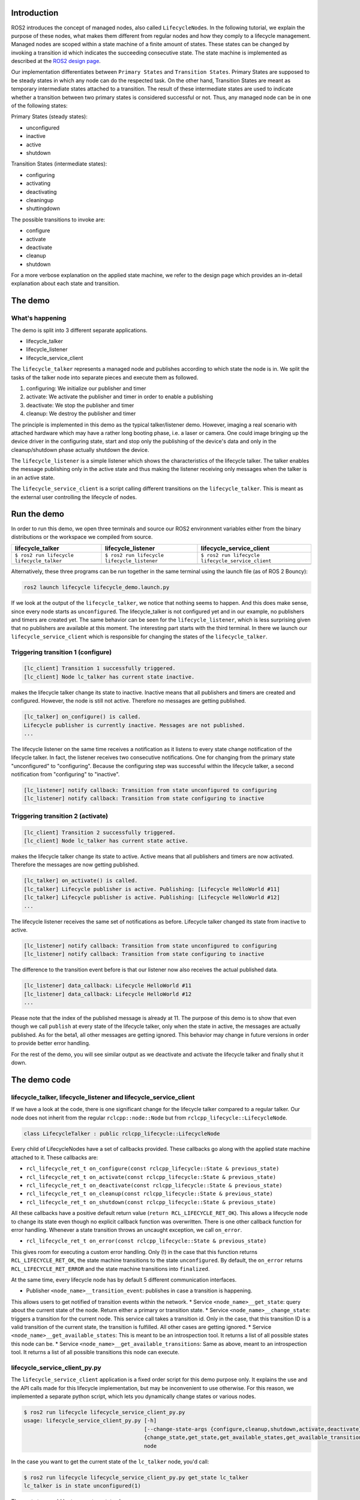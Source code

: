 Introduction
------------

ROS2 introduces the concept of managed nodes, also called ``LifecycleNode``\ s.
In the following tutorial, we explain the purpose of these nodes, what makes them different from regular nodes and how they comply to a lifecycle management.
Managed nodes are scoped within a state machine of a finite amount of states.
These states can be changed by invoking a transition id which indicates the succeeding consecutive state.
The state machine is implemented as described at the `ROS2 design page <http://design.ros2.org/articles/node_lifecycle.html>`__.

Our implementation differentiates between ``Primary States`` and ``Transition States``.
Primary States are supposed to be steady states in which any node can do the respected task.
On the other hand, Transition States are meant as temporary intermediate states attached to a transition.
The result of these intermediate states are used to indicate whether a transition between two primary states is considered successful or not.
Thus, any managed node can be in one of the following states:

Primary States (steady states):


* unconfigured
* inactive
* active
* shutdown

Transition States (intermediate states):


* configuring
* activating
* deactivating
* cleaningup
* shuttingdown

The possible transitions to invoke are:


* configure
* activate
* deactivate
* cleanup
* shutdown

For a more verbose explanation on the applied state machine, we refer to the design page which provides an in-detail explanation about each state and transition.

The demo
--------

What's happening
^^^^^^^^^^^^^^^^

The demo is split into 3 different separate applications.


* lifecycle_talker
* lifecycle_listener
* lifecycle_service_client

The ``lifecycle_talker`` represents a managed node and publishes according to which state the node is in.
We split the tasks of the talker node into separate pieces and execute them as followed.

#. configuring: We initialize our publisher and timer
#. activate: We activate the publisher and timer in order to enable a publishing
#. deactivate: We stop the publisher and timer
#. cleanup: We destroy the publisher and timer

The principle is implemented in this demo as the typical talker/listener demo.
However, imaging a real scenario with attached hardware which may have a rather long booting phase, i.e. a laser or camera.
One could image bringing up the device driver in the configuring state, start and stop only the publishing of the device's data and only in the cleanup/shutdown phase actually shutdown the device.

The ``lifecycle_listener`` is a simple listener which shows the characteristics of the lifecycle talker.
The talker enables the message publishing only in the active state and thus making the listener receiving only messages when the talker is in an active state.

The ``lifecycle_service_client`` is a script calling different transitions on the ``lifecycle_talker``.
This is meant as the external user controlling the lifecycle of nodes.

Run the demo
------------

In order to run this demo, we open three terminals and source our ROS2 environment variables either from the binary distributions or the workspace we compiled from source.

.. list-table::
   :header-rows: 1

   * - lifecycle_talker
     - lifecycle_listener
     - lifecycle_service_client
   * - ``$ ros2 run lifecycle lifecycle_talker``
     - ``$ ros2 run lifecycle lifecycle_listener``
     - ``$ ros2 run lifecycle lifecycle_service_client``
   * - .. image:: https://asciinema.org/a/e0f11qvpberltp8r1w04wzw9t.png
          :target: https://asciinema.org/a/e0f11qvpberltp8r1w04wzw9t
          :alt: asciicast
     - .. image:: https://asciinema.org/a/442pjcu729t3vsld7n225orl7.png
          :target: https://asciinema.org/a/442pjcu729t3vsld7n225orl7
          :alt: asciicast
     - .. image:: https://asciinema.org/a/6o20wbnhx6tk3y2hr5dk8fwm5.png
          :target: https://asciinema.org/a/6o20wbnhx6tk3y2hr5dk8fwm5
          :alt: asciicast


Alternatively, these three programs can be run together in the same terminal using the launch file (as of ROS 2 Bouncy):

.. code-block:: bash

   ros2 launch lifecycle lifecycle_demo.launch.py

If we look at the output of the ``lifecycle_talker``\ , we notice that nothing seems to happen.
And this does make sense, since every node starts as ``unconfigured``.
The lifecycle_talker is not configured yet and in our example, no publishers and timers are created yet.
The same behavior can be seen for the ``lifecycle_listener``\ , which is less surprising given that no publishers are available at this moment.
The interesting part starts with the third terminal.
In there we launch our ``lifecycle_service_client`` which is responsible for changing the states of the ``lifecycle_talker``.

Triggering transition 1 (configure)
^^^^^^^^^^^^^^^^^^^^^^^^^^^^^^^^^^^

.. code-block:: bash

   [lc_client] Transition 1 successfully triggered.
   [lc_client] Node lc_talker has current state inactive.

makes the lifecycle talker change its state to inactive.
Inactive means that all publishers and timers are created and configured.
However, the node is still not active.
Therefore no messages are getting published.

.. code-block:: bash

   [lc_talker] on_configure() is called.
   Lifecycle publisher is currently inactive. Messages are not published.
   ...

The lifecycle listener on the same time receives a notification as it listens to every state change notification of the lifecycle talker.
In fact, the listener receives two consecutive notifications.
One for changing from the primary state "unconfigured" to "configuring".
Because the configuring step was successful within the lifecycle talker, a second notification from "configuring" to "inactive".

.. code-block:: bash

   [lc_listener] notify callback: Transition from state unconfigured to configuring
   [lc_listener] notify callback: Transition from state configuring to inactive

Triggering transition 2 (activate)
^^^^^^^^^^^^^^^^^^^^^^^^^^^^^^^^^^

.. code-block:: bash

   [lc_client] Transition 2 successfully triggered.
   [lc_client] Node lc_talker has current state active.

makes the lifecycle talker change its state to active.
Active means that all publishers and timers are now activated.
Therefore the messages are now getting published.

.. code-block:: bash

   [lc_talker] on_activate() is called.
   [lc_talker] Lifecycle publisher is active. Publishing: [Lifecycle HelloWorld #11]
   [lc_talker] Lifecycle publisher is active. Publishing: [Lifecycle HelloWorld #12]
   ...

The lifecycle listener receives the same set of notifications as before.
Lifecycle talker changed its state from inactive to active.

.. code-block:: bash

   [lc_listener] notify callback: Transition from state unconfigured to configuring
   [lc_listener] notify callback: Transition from state configuring to inactive

The difference to the transition event before is that our listener now also receives the actual published data.

.. code-block:: bash

   [lc_listener] data_callback: Lifecycle HelloWorld #11
   [lc_listener] data_callback: Lifecycle HelloWorld #12
   ...

Please note that the index of the published message is already at 11.
The purpose of this demo is to show that even though we call ``publish`` at every state of the lifecycle talker, only when the state in active, the messages are actually published.
As for the beta1, all other messages are getting ignored.
This behavior may change in future versions in order to provide better error handling.

For the rest of the demo, you will see similar output as we deactivate and activate the lifecycle talker and finally shut it down.

The demo code
-------------

lifecycle_talker, lifecycle_listener and lifecycle_service_client
^^^^^^^^^^^^^^^^^^^^^^^^^^^^^^^^^^^^^^^^^^^^^^^^^^^^^^^^^^^^^^^^^

If we have a look at the code, there is one significant change for the lifecycle talker compared to a regular talker.
Our node does not inherit from the regular ``rclcpp::node::Node`` but from ``rclcpp_lifecycle::LifecycleNode``.

.. code-block:: bash

   class LifecycleTalker : public rclcpp_lifecycle::LifecycleNode

Every child of LifecycleNodes have a set of callbacks provided.
These callbacks go along with the applied state machine attached to it.
These callbacks are:


* ``rcl_lifecycle_ret_t on_configure(const rclcpp_lifecycle::State & previous_state)``
* ``rcl_lifecycle_ret_t on_activate(const rclcpp_lifecycle::State & previous_state)``
* ``rcl_lifecycle_ret_t on_deactivate(const rclcpp_lifecycle::State & previous_state)``
* ``rcl_lifecycle_ret_t on_cleanup(const rclcpp_lifecycle::State & previous_state)``
* ``rcl_lifecycle_ret_t on_shutdown(const rclcpp_lifecycle::State & previous_state)``

All these callbacks have a positive default return value (\ ``return RCL_LIFECYCLE_RET_OK``\ ).
This allows a lifecycle node to change its state even though no explicit callback function was overwritten.
There is one other callback function for error handling.
Whenever a state transition throws an uncaught exception, we call ``on_error``.


* ``rcl_lifecycle_ret_t on_error(const rclcpp_lifecycle::State & previous_state)``

This gives room for executing a custom error handling.
Only (!) in the case that this function returns ``RCL_LIFECYCLE_RET_OK``\ , the state machine transitions to the state ``unconfigured``.
By default, the ``on_error`` returns ``RCL_LIFECYCLE_RET_ERROR`` and the state machine transitions into ``finalized``.

At the same time, every lifecycle node has by default 5 different communication interfaces.


* Publisher ``<node_name>__transition_event``\ : publishes in case a transition is happening.
This allows users to get notified of transition events within the network.
* Service ``<node_name>__get_state``\ : query about the current state of the node.
Return either a primary or transition state.
* Service ``<node_name>__change_state``\ : triggers a transition for the current node.
This service call takes a transition id.
Only in the case, that this transition ID is a valid transition of the current state, the transition is fulfilled.
All other cases are getting ignored.
* Service ``<node_name>__get_available_states``\ : This is meant to be an introspection tool.
It returns a list of all possible states this node can be.
* Service ``<node_name>__get_available_transitions``\ : Same as above, meant to an introspection tool.
It returns a list of all possible transitions this node can execute.

lifecycle_service_client_py.py
^^^^^^^^^^^^^^^^^^^^^^^^^^^^^^

The ``lifecycle_service_client`` application is a fixed order script for this demo purpose only.
It explains the use and the API calls made for this lifecycle implementation, but may be inconvenient to use otherwise.
For this reason, we implemented a separate python script, which lets you dynamically change states or various nodes.

.. code-block:: bash

   $ ros2 run lifecycle lifecycle_service_client_py.py
   usage: lifecycle_service_client_py.py [-h]
                                         [--change-state-args {configure,cleanup,shutdown,activate,deactivate}]
                                         {change_state,get_state,get_available_states,get_available_transitions}
                                         node

In the case you want to get the current state of the ``lc_talker`` node, you'd call:

.. code-block:: bash

   $ ros2 run lifecycle lifecycle_service_client_py.py get_state lc_talker
   lc_talker is in state unconfigured(1)

The next step would be to execute a state change:

.. code-block:: bash

   $ ros2 run lifecycle lifecycle_service_client_py.py change_state --change-state-args configure lc_talker

All of the above commands are nothing else than calling the lifecycle node's services.
With that being said, we can also call these services directly with the ros2 command line interface:

.. code-block:: bash

   $ ros2 service call /lc_talker/get_state lifecycle_msgs/GetState "{node_name: lc_talker}"
   requester: making request: lifecycle_msgs.srv.GetState_Request(node_name='lc_talker')

   response:
   lifecycle_msgs.srv.GetState_Response(current_state=lifecycle_msgs.msg.State(id=1, label='unconfigured'))

In order to trigger a transition, we call the ``change_state`` service

.. code-block:: bash

   $ ros2 service call /lc_talker/change_state lifecycle_msgs/ChangeState "{node_name: lc_talker, transition: {id: 2}}"
   requester: making request: lifecycle_msgs.srv.ChangeState_Request(node_name='lc_talker', transition=lifecycle_msgs.msg.Transition(id=2, label=''))

   response:
   lifecycle_msgs.srv.ChangeState_Response(success=True)

It is slightly less convenient, because you have to know the IDs which correspond to each transition.
You can find them though in the lifecycle_msgs package.

Outlook
-------

The above description points to the current state of the development as for beta1.
The future todo list for this topic comprises:


* Python lifecycle nodes
* Lifecycle manager: A global node, handling and dispatching trigger requests for multiple nodes.
* LifeyclceSubscriber/LifecycleWalltimer/... add more lifecycle controlled entities.

